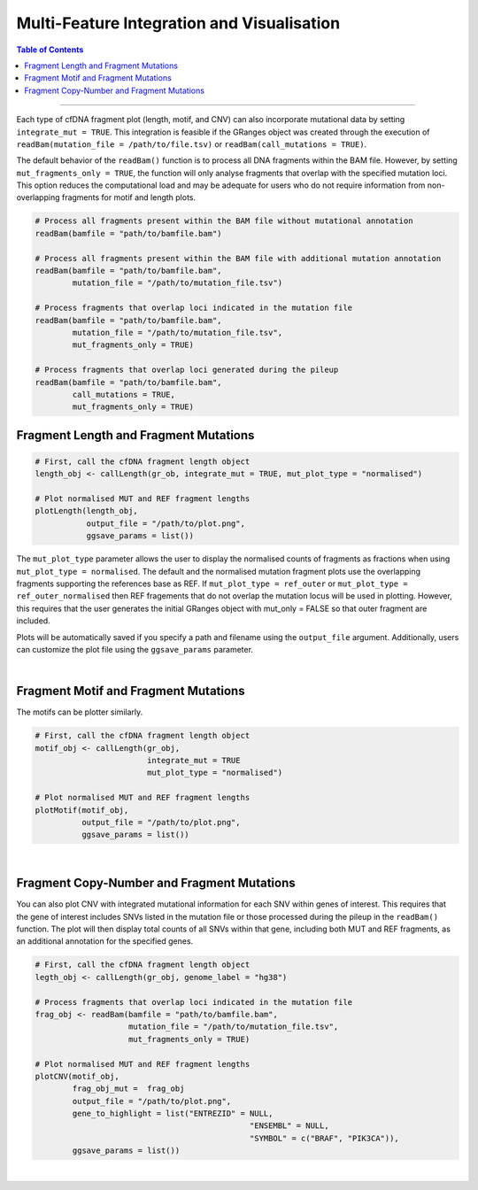 ***********************************************
Multi-Feature Integration and Visualisation 
***********************************************

.. contents:: Table of Contents

------------------------------------------

Each type of cfDNA fragment plot (length, motif, and CNV)
can also incorporate mutational data by setting ``integrate_mut = TRUE``.
This integration is feasible if the GRanges object was created through
the execution of ``readBam(mutation_file = /path/to/file.tsv)`` or
``readBam(call_mutations = TRUE)``.

The default behavior of the ``readBam()`` function is to process all DNA fragments
within the BAM file. However, by setting ``mut_fragments_only = TRUE``,
the function will only analyse fragments that overlap with the specified mutation loci.
This option reduces the computational load and may be adequate for users who do not
require information from non-overlapping fragments for motif and length plots.

.. code:: R

  # Process all fragments present within the BAM file without mutational annotation
  readBam(bamfile = "path/to/bamfile.bam")

  # Process all fragments present within the BAM file with additional mutation annotation
  readBam(bamfile = "path/to/bamfile.bam",
          mutation_file = "/path/to/mutation_file.tsv")
  
  # Process fragments that overlap loci indicated in the mutation file
  readBam(bamfile = "path/to/bamfile.bam",
          mutation_file = "/path/to/mutation_file.tsv",
          mut_fragments_only = TRUE)
  
  # Process fragments that overlap loci generated during the pileup
  readBam(bamfile = "path/to/bamfile.bam",
          call_mutations = TRUE,
          mut_fragments_only = TRUE)
  

Fragment Length and Fragment Mutations
================================================

.. code:: R

  # First, call the cfDNA fragment length object
  length_obj <- callLength(gr_ob, integrate_mut = TRUE, mut_plot_type = "normalised")

  # Plot normalised MUT and REF fragment lengths
  plotLength(length_obj,
             output_file = "/path/to/plot.png",
             ggsave_params = list())

The ``mut_plot_type`` parameter allows the user to display the normalised counts of fragments as fractions when using ``mut_plot_type = normalised``.
The default and the normalised mutation fragment plots use the overlapping fragments supporting the references base as REF.
If ``mut_plot_type = ref_outer`` or ``mut_plot_type = ref_outer_normalised`` then REF fragements that do not overlap the mutation locus will be used in plotting.
However, this requires that the user generates the initial GRanges object with mut_only = FALSE so that outer fragment are included. 


Plots will be automatically saved if you specify a path and
filename using the ``output_file`` argument.
Additionally, users can customize the plot file using the ``ggsave_params`` parameter.


.. image:: static/cfDNA_plasma_length_mut.png
  :width: 500
  :height: 440
  :align: center
  :alt: mut_length

|

Fragment Motif and Fragment Mutations
================================================


The motifs can be plotter similarly.

.. code:: R

  # First, call the cfDNA fragment length object
  motif_obj <- callLength(gr_obj,
                          integrate_mut = TRUE
                          mut_plot_type = "normalised")

  # Plot normalised MUT and REF fragment lengths
  plotMotif(motif_obj,
            output_file = "/path/to/plot.png",
            ggsave_params = list())


.. image:: static/cfDNA_plasma_motif_mut.png
  :width: 800
  :height: 200
  :align: center
  :alt: mut_motif

|

Fragment Copy-Number and Fragment Mutations
================================================

You can also plot CNV with integrated mutational information for each SNV within genes of interest.
This requires that the gene of interest includes SNVs listed in the mutation file or those processed during the pileup in the ``readBam()`` function.
The plot will then display total counts of all SNVs within that gene, including both MUT and REF fragments, as an additional annotation for the specified genes.

.. code:: R

  # First, call the cfDNA fragment length object
  legth_obj <- callLength(gr_obj, genome_label = "hg38")

  # Process fragments that overlap loci indicated in the mutation file
  frag_obj <- readBam(bamfile = "path/to/bamfile.bam",
                      mutation_file = "/path/to/mutation_file.tsv",
                      mut_fragments_only = TRUE) 

  # Plot normalised MUT and REF fragment lengths
  plotCNV(motif_obj,
          frag_obj_mut =  frag_obj
          output_file = "/path/to/plot.png",
          gene_to_highlight = list("ENTREZID" = NULL,
                                                "ENSEMBL" = NULL,
                                                "SYMBOL" = c("BRAF", "PIK3CA")),
          ggsave_params = list())


.. image:: static/cfDNA_plasma_cnv_mut.png
  :width: 800
  :height: 180
  :align: center
  :alt: mut_cnv

|
